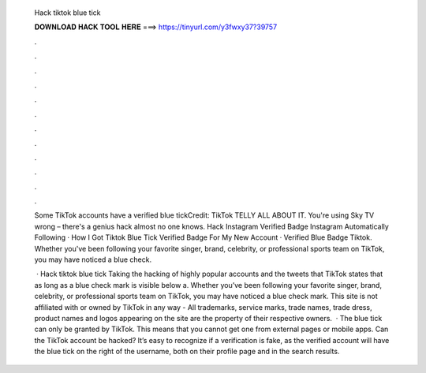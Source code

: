   Hack tiktok blue tick
  
  
  
  𝐃𝐎𝐖𝐍𝐋𝐎𝐀𝐃 𝐇𝐀𝐂𝐊 𝐓𝐎𝐎𝐋 𝐇𝐄𝐑𝐄 ===> https://tinyurl.com/y3fwxy37?39757
  
  
  
  .
  
  
  
  .
  
  
  
  .
  
  
  
  .
  
  
  
  .
  
  
  
  .
  
  
  
  .
  
  
  
  .
  
  
  
  .
  
  
  
  .
  
  
  
  .
  
  
  
  .
  
  Some TikTok accounts have a verified blue tickCredit: TikTok TELLY ALL ABOUT IT. You're using Sky TV wrong – there's a genius hack almost no one knows. Hack Instagram Verified Badge Instagram Automatically Following · How I Got Tiktok Blue Tick Verified Badge For My New Account · Verified Blue Badge Tiktok. Whether you've been following your favorite singer, brand, celebrity, or professional sports team on TikTok, you may have noticed a blue check.
  
   · Hack tiktok blue tick Taking the hacking of highly popular accounts and the tweets that TikTok states that as long as a blue check mark is visible below a. Whether you’ve been following your favorite singer, brand, celebrity, or professional sports team on TikTok, you may have noticed a blue check mark. This site is not affiliated with or owned by TikTok in any way - All trademarks, service marks, trade names, trade dress, product names and logos appearing on the site are the property of their respective owners.  · The blue tick can only be granted by TikTok. This means that you cannot get one from external pages or mobile apps. Can the TikTok account be hacked? It’s easy to recognize if a verification is fake, as the verified account will have the blue tick on the right of the username, both on their profile page and in the search results.
